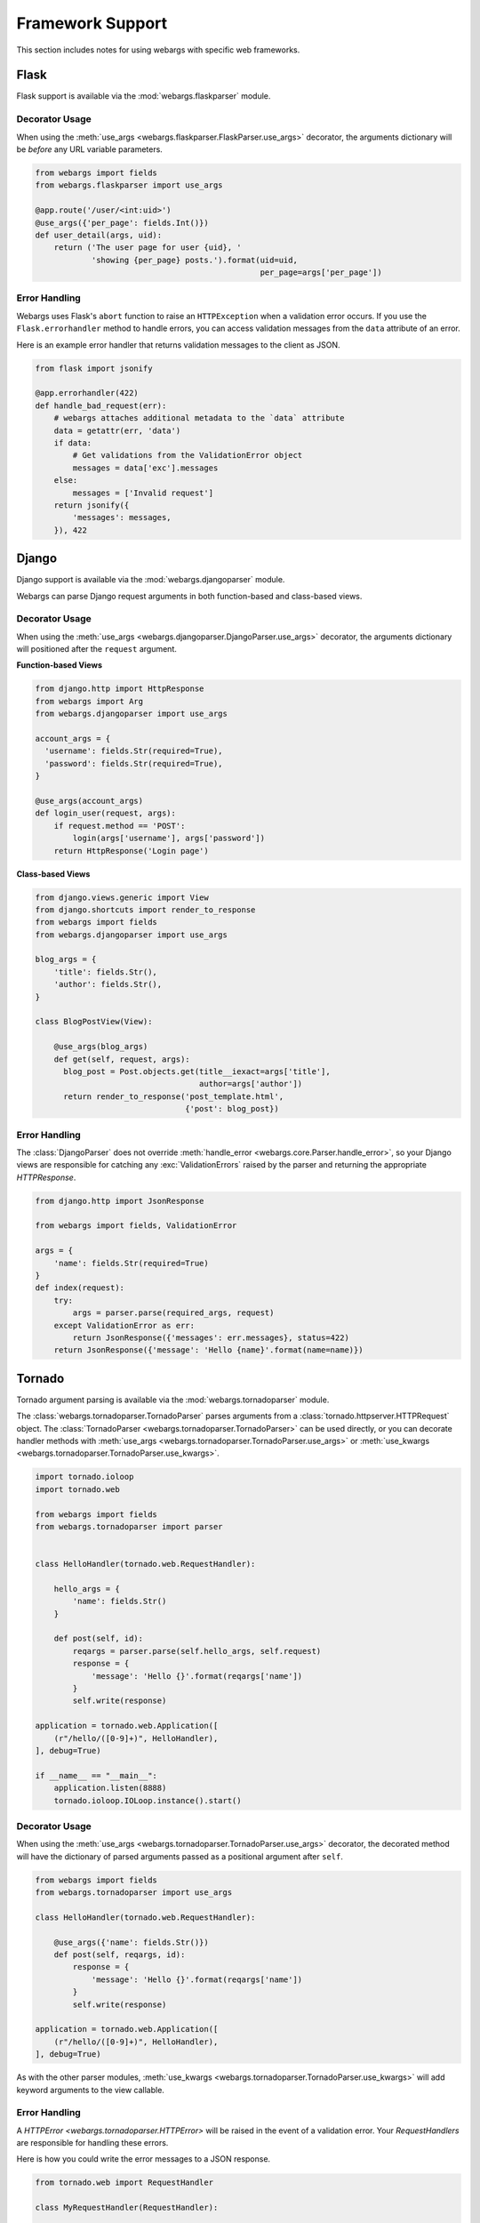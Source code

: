 .. _frameworks:

Framework Support
=================

This section includes notes for using webargs with specific web frameworks.

Flask
-----

Flask support is available via the :mod:`webargs.flaskparser` module.

Decorator Usage
+++++++++++++++

When using the :meth:`use_args <webargs.flaskparser.FlaskParser.use_args>` decorator, the arguments dictionary will be *before* any URL variable parameters.

.. code-block:: python

    from webargs import fields
    from webargs.flaskparser import use_args

    @app.route('/user/<int:uid>')
    @use_args({'per_page': fields.Int()})
    def user_detail(args, uid):
        return ('The user page for user {uid}, '
                'showing {per_page} posts.').format(uid=uid,
                                                    per_page=args['per_page'])

Error Handling
++++++++++++++

Webargs uses Flask's ``abort`` function to raise an ``HTTPException`` when a validation error occurs. If you use the ``Flask.errorhandler`` method to handle errors, you can access validation messages from the ``data`` attribute of an error.

Here is an example error handler that returns validation messages to the client as JSON.

.. code-block:: python

    from flask import jsonify

    @app.errorhandler(422)
    def handle_bad_request(err):
        # webargs attaches additional metadata to the `data` attribute
        data = getattr(err, 'data')
        if data:
            # Get validations from the ValidationError object
            messages = data['exc'].messages
        else:
            messages = ['Invalid request']
        return jsonify({
            'messages': messages,
        }), 422


Django
------

Django support is available via the :mod:`webargs.djangoparser` module.

Webargs can parse Django request arguments in both function-based and class-based views.

Decorator Usage
+++++++++++++++

When using the :meth:`use_args <webargs.djangoparser.DjangoParser.use_args>` decorator, the arguments dictionary will positioned after the ``request`` argument.

**Function-based Views**

.. code-block:: python

  from django.http import HttpResponse
  from webargs import Arg
  from webargs.djangoparser import use_args

  account_args = {
    'username': fields.Str(required=True),
    'password': fields.Str(required=True),
  }

  @use_args(account_args)
  def login_user(request, args):
      if request.method == 'POST':
          login(args['username'], args['password'])
      return HttpResponse('Login page')

**Class-based Views**

.. code-block:: python

    from django.views.generic import View
    from django.shortcuts import render_to_response
    from webargs import fields
    from webargs.djangoparser import use_args

    blog_args = {
        'title': fields.Str(),
        'author': fields.Str(),
    }

    class BlogPostView(View):

        @use_args(blog_args)
        def get(self, request, args):
          blog_post = Post.objects.get(title__iexact=args['title'],
                                       author=args['author'])
          return render_to_response('post_template.html',
                                    {'post': blog_post})

Error Handling
++++++++++++++

The :class:`DjangoParser` does not override :meth:`handle_error <webargs.core.Parser.handle_error>`, so your Django views are responsible for catching any :exc:`ValidationErrors` raised by the parser and returning the appropriate `HTTPResponse`.

.. code-block:: python

    from django.http import JsonResponse

    from webargs import fields, ValidationError

    args = {
        'name': fields.Str(required=True)
    }
    def index(request):
        try:
            args = parser.parse(required_args, request)
        except ValidationError as err:
            return JsonResponse({'messages': err.messages}, status=422)
        return JsonResponse({'message': 'Hello {name}'.format(name=name)})

Tornado
-------

Tornado argument parsing is available via the :mod:`webargs.tornadoparser` module.

The :class:`webargs.tornadoparser.TornadoParser` parses arguments from a :class:`tornado.httpserver.HTTPRequest` object. The :class:`TornadoParser <webargs.tornadoparser.TornadoParser>` can be used directly, or you can decorate handler methods with :meth:`use_args <webargs.tornadoparser.TornadoParser.use_args>` or :meth:`use_kwargs <webargs.tornadoparser.TornadoParser.use_kwargs>`.

.. code-block:: python

    import tornado.ioloop
    import tornado.web

    from webargs import fields
    from webargs.tornadoparser import parser


    class HelloHandler(tornado.web.RequestHandler):

        hello_args = {
            'name': fields.Str()
        }

        def post(self, id):
            reqargs = parser.parse(self.hello_args, self.request)
            response = {
                'message': 'Hello {}'.format(reqargs['name'])
            }
            self.write(response)

    application = tornado.web.Application([
        (r"/hello/([0-9]+)", HelloHandler),
    ], debug=True)

    if __name__ == "__main__":
        application.listen(8888)
        tornado.ioloop.IOLoop.instance().start()

Decorator Usage
+++++++++++++++

When using the :meth:`use_args <webargs.tornadoparser.TornadoParser.use_args>` decorator, the decorated method will have the dictionary of parsed arguments passed as a positional argument after ``self``.


.. code-block:: python

    from webargs import fields
    from webargs.tornadoparser import use_args

    class HelloHandler(tornado.web.RequestHandler):

        @use_args({'name': fields.Str()})
        def post(self, reqargs, id):
            response = {
                'message': 'Hello {}'.format(reqargs['name'])
            }
            self.write(response)

    application = tornado.web.Application([
        (r"/hello/([0-9]+)", HelloHandler),
    ], debug=True)

As with the other parser modules, :meth:`use_kwargs <webargs.tornadoparser.TornadoParser.use_kwargs>` will add keyword arguments to the view callable.

Error Handling
++++++++++++++

A `HTTPError <webargs.tornadoparser.HTTPError>` will be raised in the event of a validation error. Your `RequestHandlers` are responsible for handling these errors.

Here is how you could write the error messages to a JSON response.

.. code-block:: python

    from tornado.web import RequestHandler

    class MyRequestHandler(RequestHandler):

        def write_error(self, status_code, **kwargs):
            """Write errors as JSON."""
            self.set_header('Content-Type', 'application/json')
            if 'exc_info' in kwargs:
                etype, value, traceback = kwargs['exc_info']
                if hasattr(value, 'messages'):
                    self.write({'errors': value.messages})
                    self.finish()

Pyramid
-------

Pyramid support is available via the :mod:`webargs.pyramidparser` module.

Decorator Usage
+++++++++++++++

When using the :meth:`use_args <webargs.pyramidparser.PyramidParser.use_args>` decorator on a view callable, the arguments dictionary will be positioned after the `request` argument.

.. code-block:: python

    from pyramid.response import Response
    from webargs import fields
    from webargs.pyramidparser import use_args

    @use_args({'per_page': fields.Int()})
    def user_detail(request, args):
        return Response('The user page for user {uid}, '
                'showing {per_page} posts.').format(uid=uid,
                                                    per_page=args['per_page']))

As with the other parser modules, :meth:`use_kwargs <webargs.pyramidparser.PyramidParser.use_kwargs>` will add keyword arguments to the view callable.

URL Matches
+++++++++++

The `PyramidParser` supports parsing values from a request's matchdict.

.. code-block:: python

    from pyramid.response import Response
    from webargs.pyramidparser import use_args

    @parser.use_args({'mymatch': fields.Int()}, locations=('matchdict',))
    def matched(request, args):
        return Response('The value for mymatch is {}'.format(args['mymatch'])))

Falcon
------

Falcon support is available via the :mod:`webargs.falconparser` module.

Decorator Usage
+++++++++++++++

When using the :meth:`use_args <webargs.falconparser.FalconParser.use_args>` decorator on a resource method, the arguments dictionary will be positioned directly after the request and response arguments.


.. code-block:: python

    import falcon
    from webargs import fields
    from webargs.falconparser import use_args

    class BlogResource:
        request_args = {
            'title': fields.Str(required=True)
        }

        @use_args(request_args)
        def on_post(self, req, resp, args, post_id):
            content = args['title']
            # ...

    api = application = falcon.API()
    api.add_route('/blogs/{post_id}')

As with the other parser modules, :meth:`use_kwargs <webargs.falconparser.FalconParser.use_kwargs>` will add keyword arguments to your resource methods.

Hook Usage
++++++++++

You can easily implement hooks by using `parser.parse <webargs.falconparser.FalconParser.parse>` directly.

.. code-block:: python

    import falcon
    from webargs import fields
    from webargs.falconparser import parser

    def add_args(argmap, **kwargs):
        def hook(req, resp, params):
            parsed_args = parser.parse(argmap, req=req, **kwargs)
            req.context['args'] = parsed_args
        return hook

    @falcon.before(add_args({'page': fields.Int(location='query')}))
    class AuthorResource:

        def on_get(self, req, resp):
            args = req.context['args']
            page = args.get('page')
            # ...

aiohttp
-------

aiohttp support is available via the :mod:`webargs.aiohttpparser` module.

Decorator Usage
+++++++++++++++

When using the :meth:`use_args <webargs.aiohttpparser.AIOHTTPParser.use_args>` decorator on a handler, the parsed arguments dictionary will be the last positional argument.

.. code-block:: python

    import asyncio

    from aiohttp import web
    from webargs import fields
    from webargs.aiohttpparser import use_args

    @asyncio.coroutine
    @use_args({'content': fields.Str(required=True)})
    def create_comment(request, args):
        content = args['content']
        # ...

    app = web.Application()
    app.router.add_route('POST', '/comments/', create_comment)

As with the other parser modules, :meth:`use_kwargs <webargs.aiohttpparser.AIOHTTPParser.use_kwargs>` will add keyword arguments to your resource methods.


Usage with coroutines
+++++++++++++++++++++

The :meth:`use_args <webargs.aiohttpparser.AIOHTTPParser.use_args>` and :meth:`use_kwargs <webargs.aiohttpparser.AIOHTTPParser.use_kwargs>` decorators will not work with `async def` coroutines. You must either use a generator-based coroutine decorated with `asyncio.coroutine` or use `parser.parse <webargs.aiohttpparser.AIOHTTPParser.parse>`.

.. code-block:: python

    from aiohttp import web

    from webargs import fields

    hello_args = {
        'name': fields.Str(missing='World')
    }

    # YES
    from webargs.aiohttpparser import parser

    async def hello(request):
        args = await parser.parse(hello_args, request)
        return web.Response(
            body='Hello, {}'.format(name).encode('utf-8')
        )

    # YES
    import asyncio
    from webargs.aiohttpparser import use_kwargs

    @asyncio.coroutine
    @use_kwargs(hello_args)
    def hello(request, name):
        return web.Response(
            body='Hello, {}'.format(name).encode('utf-8')
        )

    # NO: use_args and use_kwargs are incompatible with async def
    @use_kwargs(hello_args)
    async def hello(request, name):
        return web.Response(
            body='Hello, {}'.format(name).encode('utf-8')
        )

URL Matches
+++++++++++

The `AIOHTTPParser <webargs.aiohttpparser.AIOHTTPParser>` supports parsing values from a request's ``match_info``.

.. code-block:: python

    from aiohttp import web
    from webargs.aiohttpparser import use_args

    @parser.use_args({'slug': fields.Str(location='match_info')})
    def article_detail(request, args):
        return web.Response(
            body='Slug: {}'.format(args['slug']).encode('utf-8')
        )

    app = web.Application()
    app.router.add_route('GET', '/articles/{slug}', article_detail)
